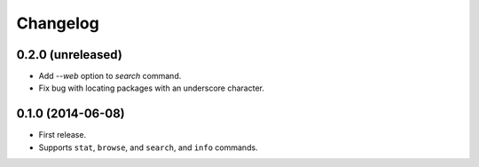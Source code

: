 *********
Changelog
*********


0.2.0 (unreleased)
==================

- Add `--web` option to `search` command.
- Fix bug with locating packages with an underscore character.


0.1.0 (2014-06-08)
==================

- First release.
- Supports ``stat``, ``browse``, and ``search``, and ``info`` commands.
